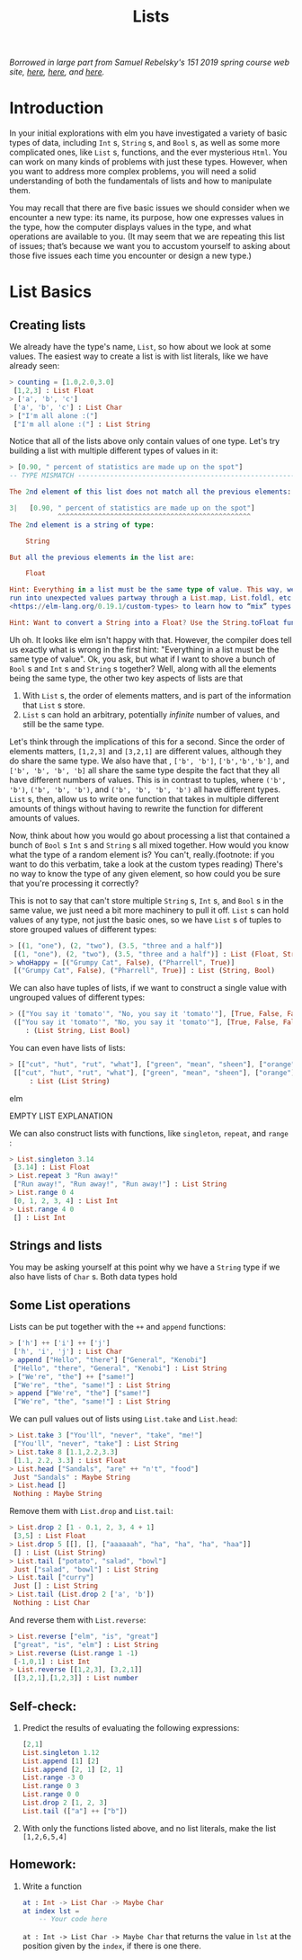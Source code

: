 #+TITLE: Lists

/Borrowed in large part from Samuel Rebelsky's 151 2019 spring course web site,
[[https://www.cs.grinnell.edu/~rebelsky/Courses/CSC151/2019S/readings/list-basics.html][here]], [[https://www.cs.grinnell.edu/~rebelsky/Courses/CSC151/2019S/readings/homogeneous-lists.html][here]], and [[https://www.cs.grinnell.edu/~rebelsky/Courses/CSC151/2019S/readings/homogeneous-lists.html][here]]./

* Introduction

In your initial explorations with elm you have investigated a variety of basic
types of data, including ~Int~ s, ~String~ s, and ~Bool~ s, as well as some more
complicated ones, like ~List~ s, functions, and the ever mysterious ~Html~. You
can work on many kinds of problems with just these types. However, when you want
to address more complex problems, you will need a solid understanding of both
the fundamentals of lists and how to manipulate them.

You may recall that there are five basic issues we should consider when we
encounter a new type: its name, its purpose, how one expresses values in the
type, how the computer displays values in the type, and what operations are
available to you. (It may seem that we are repeating this list of issues; that’s
because we want you to accustom yourself to asking about those five issues each
time you encounter or design a new type.)


* List Basics
** Creating lists
We already have the type's name, ~List~, so how about we look at some values.
The easiest way to create a list is with list literals, like we have already
seen:

#+BEGIN_SRC elm
> counting = [1.0,2.0,3.0]
 [1,2,3] : List Float
> ['a', 'b', 'c']
 ['a', 'b', 'c'] : List Char
> ["I'm all alone :("]
 ["I'm all alone :("] : List String
#+END_SRC

Notice that all of the lists above only contain values of one type. Let's try
building a list with multiple different types of values in it:

#+BEGIN_SRC elm
> [0.90, " percent of statistics are made up on the spot"]
-- TYPE MISMATCH ---------------------------------------------------------- REPL

The 2nd element of this list does not match all the previous elements:

3|   [0.90, " percent of statistics are made up on the spot"]
            ^^^^^^^^^^^^^^^^^^^^^^^^^^^^^^^^^^^^^^^^^^^^^^^^
The 2nd element is a string of type:

    String

But all the previous elements in the list are:

    Float

Hint: Everything in a list must be the same type of value. This way, we never
run into unexpected values partway through a List.map, List.foldl, etc. Read
<https://elm-lang.org/0.19.1/custom-types> to learn how to “mix” types.

Hint: Want to convert a String into a Float? Use the String.toFloat function!
#+END_SRC

Uh oh. It looks like elm isn't happy with that. However, the compiler does tell
us exactly what is wrong in the first hint: "Everything in a list must be the
same type of value". Ok, you ask, but what if I want to shove a bunch of ~Bool~
s and ~Int~ s and ~String~ s together? Well, along with all the elements being
the same type, the other two key aspects of lists are that

1. With ~List~ s, the order of elements matters, and is part of the information
   that ~List~ s store.
1. ~List~ s can hold an arbitrary, potentially /infinite/ number of values, and
   still be the same type.

Let's think through the implications of this for a second. Since the order of
elements matters, ~[1,2,3]~ and ~[3,2,1]~ are different values, although they do
share the same type. We also have that , ~['b', 'b']~, ~['b','b','b']~, and
~['b', 'b', 'b', 'b]~ all share the same type despite the fact that they all have different numbers of values. This is in contrast to tuples, where ~('b', 'b')~, ~('b', 'b', 'b')~, and ~('b', 'b', 'b', 'b')~ all have different types. ~List~ s, then, allow us to write one function that takes in multiple different amounts of things without having to rewrite the function for different amounts of values.

Now, think about how you would go about processing a list that contained a bunch
of ~Bool~ s ~Int~ s and ~String~ s all mixed together. How would you know what
the type of a random element is? You can't, really.(footnote: if you want to do
this verbatim, take a look at the custom types reading) There's no way to know
the type of any given element, so how could you be sure that you're processing
it correctly?

This is not to say that can't store multiple ~String~ s, ~Int~ s, and ~Bool~ s
in the same value, we just need a bit more machinery to pull it off. ~List~ s
can hold values of any type, not just the basic ones, so we have ~List~ s of
tuples to store grouped values of different types:

#+BEGIN_SRC elm
> [(1, "one"), (2, "two"), (3.5, "three and a half")]
 [(1, "one"), (2, "two"), (3.5, "three and a half")] : List (Float, String)
> whoHappy = [("Grumpy Cat", False), ("Pharrell", True)]
 [("Grumpy Cat", False), ("Pharrell", True)] : List (String, Bool)
#+END_SRC

We can also have tuples of lists, if we want to construct a single value with
ungrouped values of different types:

#+BEGIN_SRC elm
> (["You say it 'tomato'", "No, you say it 'tomato'"], [True, False, False])
 (["You say it 'tomato'", "No, you say it 'tomato'"], [True, False, False])
    : (List String, List Bool)
#+END_SRC

You can even have lists of lists:

#+BEGIN_SRC elm
> [["cut", "hut", "rut", "what"], ["green", "mean", "sheen"], ["orange"]]
 [["cut", "hut", "rut", "what"], ["green", "mean", "sheen"], ["orange"]]
     : List (List String)
#+END_SRC elm

EMPTY LIST EXPLANATION

We can also construct lists with functions, like ~singleton~, ~repeat~, and
~range~ :

#+BEGIN_SRC elm
> List.singleton 3.14
 [3.14] : List Float
> List.repeat 3 "Run away!"
 ["Run away!", "Run away!", "Run away!"] : List String
> List.range 0 4
 [0, 1, 2, 3, 4] : List Int
> List.range 4 0
 [] : List Int
#+END_SRC

** Strings and lists
You may be asking yourself at this point why we have a ~String~ type if we also have lists of ~Char~ s. Both data types hold

** Some List operations

Lists can be put together with the ~++~ and ~append~ functions:

#+BEGIN_SRC elm
> ['h'] ++ ['i'] ++ ['j']
 ['h', 'i', 'j'] : List Char
> append ["Hello", "there"] ["General", "Kenobi"]
 ["Hello", "there", "General", "Kenobi"] : List String
> ["We're", "the"] ++ ["same!"]
 ["We're", "the", "same!"] : List String
> append ["We're", "the"] ["same!"]
 ["We're", "the", "same!"] : List String
#+END_SRC


We can pull values out of lists using ~List.take~ and ~List.head~:

#+BEGIN_SRC elm
> List.take 3 ["You'll", "never", "take", "me!"]
 ["You'll", "never", "take"] : List String
> List.take 8 [1.1,2.2,3.3]
 [1.1, 2.2, 3.3] : List Float
> List.head ["Sandals", "are" ++ "n't", "food"]
 Just "Sandals" : Maybe String
> List.head []
 Nothing : Maybe String
#+END_SRC

Remove them with ~List.drop~ and ~List.tail~:

#+BEGIN_SRC elm
> List.drop 2 [1 - 0.1, 2, 3, 4 + 1]
 [3,5] : List Float
> List.drop 5 [[], [], ["aaaaaah", "ha", "ha", "ha", "haa"]]
 [] : List (List String)
> List.tail ["potato", "salad", "bowl"]
 Just ["salad", "bowl"] : List String
> List.tail ["curry"]
 Just [] : List String
> List.tail (List.drop 2 ['a', 'b'])
 Nothing : List Char
#+END_SRC

And reverse them with ~List.reverse~:

#+BEGIN_SRC elm
> List.reverse ["elm", "is", "great"]
 ["great", "is", "elm"] : List String
> List.reverse (List.range 1 -1)
 [-1,0,1] : List Int
> List.reverse [[1,2,3], [3,2,1]]
 [[3,2,1],[1,2,3]] : List number
#+END_SRC

** Self-check:
1. Predict the results of evaluating the following expressions:
    #+BEGIN_SRC elm
    [2,1]
    List.singleton 1.12
    List.append [1] [2]
    List.append [2, 1] [2, 1]
    List.range -3 0
    List.range 0 3
    List.range 0 0
    List.drop 2 [1, 2, 3]
    List.tail (["a"] ++ ["b"])
    #+END_SRC
1. With only the functions listed above, and no list literals, make the list
   ~[1,2,6,5,4]~
** Homework:
1. Write a function
   #+BEGIN_SRC elm
   at : Int -> List Char -> Maybe Char
   at index lst =
       -- Your code here
   #+END_SRC
   ~at : Int -> List Char -> Maybe Char~
   that returns the value in ~lst~ at the position given by the ~index~, if
   there is one there.
